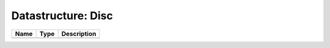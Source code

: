 Datastructure: Disc
===================

==== ==== ============================ 
Name Type Description                  
==== ==== ============================ 
          (no documentation available) 
==== ==== ============================ 



